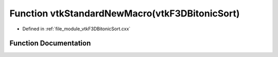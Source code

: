 .. _exhale_function_vtkF3DBitonicSort_8cxx_1a50d0a1ddaa7f199622d02894986742e7:

Function vtkStandardNewMacro(vtkF3DBitonicSort)
===============================================

- Defined in :ref:`file_module_vtkF3DBitonicSort.cxx`


Function Documentation
----------------------


.. doxygenfunction:: vtkStandardNewMacro(vtkF3DBitonicSort)
   :project: libf3d